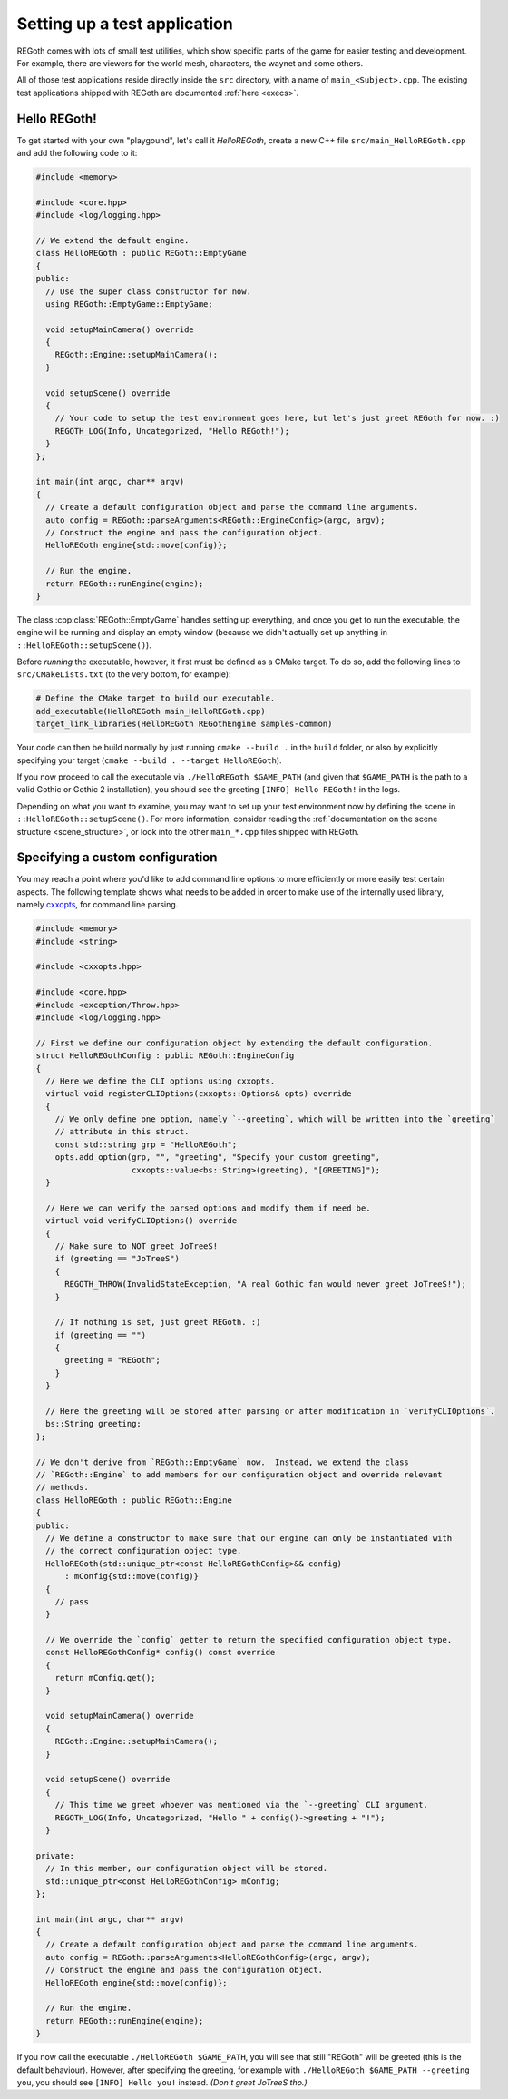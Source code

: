 Setting up a test application
=============================

REGoth comes with lots of small test utilities, which show specific parts of the game for easier
testing and development.  For example, there are viewers for the world mesh, characters, the waynet
and some others.

All of those test applications reside directly inside the ``src`` directory, with a name of
``main_<Subject>.cpp``.  The existing test applications shipped with REGoth are documented
:ref:`here <execs>`.


.. _setting_up_app_hello_regoth:

Hello REGoth!
-------------

To get started with your own "playgound", let's call it *HelloREGoth*, create a new C++ file
``src/main_HelloREGoth.cpp`` and add the following code to it:

.. code-block:: cpp

  #include <memory>

  #include <core.hpp>
  #include <log/logging.hpp>

  // We extend the default engine.
  class HelloREGoth : public REGoth::EmptyGame
  {
  public:
    // Use the super class constructor for now.
    using REGoth::EmptyGame::EmptyGame;

    void setupMainCamera() override
    {
      REGoth::Engine::setupMainCamera();
    }

    void setupScene() override
    {
      // Your code to setup the test environment goes here, but let's just greet REGoth for now. :)
      REGOTH_LOG(Info, Uncategorized, "Hello REGoth!");
    }
  };

  int main(int argc, char** argv)
  {
    // Create a default configuration object and parse the command line arguments.
    auto config = REGoth::parseArguments<REGoth::EngineConfig>(argc, argv);
    // Construct the engine and pass the configuration object.
    HelloREGoth engine{std::move(config)};

    // Run the engine.
    return REGoth::runEngine(engine);
  }

The class :cpp:class:`REGoth::EmptyGame` handles setting up everything, and once you get to run the
executable, the engine will be running and display an empty window (because we didn't actually set
up anything in ``::HelloREGoth::setupScene()``).

Before *running* the executable, however, it first must be defined as a CMake target.  To do so,
add the following lines to ``src/CMakeLists.txt`` (to the very bottom, for example):

.. code-block:: cmake

   # Define the CMake target to build our executable.
   add_executable(HelloREGoth main_HelloREGoth.cpp)
   target_link_libraries(HelloREGoth REGothEngine samples-common)

Your code can then be build normally by just running ``cmake --build .`` in the ``build`` folder,
or also by explicitly specifying your target (``cmake --build . --target HelloREGoth``).

If you now proceed to call the executable via ``./HelloREGoth $GAME_PATH`` (and given that
``$GAME_PATH`` is the path to a valid Gothic or Gothic 2 installation), you should see the
greeting ``[INFO] Hello REGoth!`` in the logs.

Depending on what you want to examine, you may want to set up your test environment now by
defining the scene in ``::HelloREGoth::setupScene()``.  For more information, consider reading the
:ref:`documentation on the scene structure <scene_structure>`, or look into the other
``main_*.cpp`` files shipped with REGoth.


.. _setting_up_app_custom_conf:

Specifying a custom configuration
---------------------------------

You may reach a point where you'd like to add command line options to more efficiently or more
easily test certain aspects.  The following template shows what needs to be added in order to make
use of the internally used library, namely cxxopts_, for command line parsing.

.. _cxxopts: https://github.com/jarro2783/cxxopts

.. code-block:: cpp

  #include <memory>
  #include <string>

  #include <cxxopts.hpp>

  #include <core.hpp>
  #include <exception/Throw.hpp>
  #include <log/logging.hpp>

  // First we define our configuration object by extending the default configuration.
  struct HelloREGothConfig : public REGoth::EngineConfig
  {
    // Here we define the CLI options using cxxopts.
    virtual void registerCLIOptions(cxxopts::Options& opts) override
    {
      // We only define one option, namely `--greeting`, which will be written into the `greeting`
      // attribute in this struct.
      const std::string grp = "HelloREGoth";
      opts.add_option(grp, "", "greeting", "Specify your custom greeting",
                      cxxopts::value<bs::String>(greeting), "[GREETING]");
    }

    // Here we can verify the parsed options and modify them if need be.
    virtual void verifyCLIOptions() override
    {
      // Make sure to NOT greet JoTreeS!
      if (greeting == "JoTreeS")
      {
        REGOTH_THROW(InvalidStateException, "A real Gothic fan would never greet JoTreeS!");
      }

      // If nothing is set, just greet REGoth. :)
      if (greeting == "")
      {
        greeting = "REGoth";
      }
    }

    // Here the greeting will be stored after parsing or after modification in `verifyCLIOptions`.
    bs::String greeting;
  };

  // We don't derive from `REGoth::EmptyGame` now.  Instead, we extend the class
  // `REGoth::Engine` to add members for our configuration object and override relevant
  // methods.
  class HelloREGoth : public REGoth::Engine
  {
  public:
    // We define a constructor to make sure that our engine can only be instantiated with
    // the correct configuration object type.
    HelloREGoth(std::unique_ptr<const HelloREGothConfig>&& config)
        : mConfig{std::move(config)}
    {
      // pass
    }

    // We override the `config` getter to return the specified configuration object type.
    const HelloREGothConfig* config() const override
    {
      return mConfig.get();
    }

    void setupMainCamera() override
    {
      REGoth::Engine::setupMainCamera();
    }

    void setupScene() override
    {
      // This time we greet whoever was mentioned via the `--greeting` CLI argument.
      REGOTH_LOG(Info, Uncategorized, "Hello " + config()->greeting + "!");
    }

  private:
    // In this member, our configuration object will be stored.
    std::unique_ptr<const HelloREGothConfig> mConfig;
  };

  int main(int argc, char** argv)
  {
    // Create a default configuration object and parse the command line arguments.
    auto config = REGoth::parseArguments<HelloREGothConfig>(argc, argv);
    // Construct the engine and pass the configuration object.
    HelloREGoth engine{std::move(config)};

    // Run the engine.
    return REGoth::runEngine(engine);
  }

If you now call the executable ``./HelloREGoth $GAME_PATH``, you will see that still "REGoth" will
be greeted (this is the default behaviour). However, after specifying the greeting, for example with
``./HelloREGoth $GAME_PATH --greeting you``, you should see ``[INFO] Hello you!`` instead.
*(Don't greet JoTreeS tho.)*
